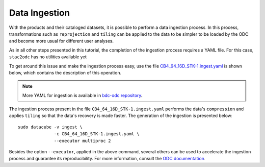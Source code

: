 ..
    This file is part of bdc-odc
    Copyright 2020 INPE.

    bdc-odc is free software; you can redistribute it and/or modify it
    under the terms of the MIT License; see LICENSE file for more details.


Data Ingestion
===============

With the products and their cataloged datasets, it is possible to perform a data ingestion process. In this process, transformations such as ``reprojection`` and ``tiling`` can be applied to the data to be simpler to be loaded by the ODC and become more usual for different user analyses.

As in all other steps presented in this tutorial, the completion of the ingestion process requires a YAML file. For this case, ``stac2odc`` has no utilities available yet

To get around this issue and make the ingestion process easy, use the file `CB4_64_16D_STK-1.ingest.yaml <https://raw.githubusercontent.com/brazil-data-cube/bdc-odc/master/config/datacube-core/ingest/CB4_64_16D_STK-1.ingest.yaml>`_ is shown below, which contains the description of this operation.

.. code-block:: yaml
    :caption: File with the description of the ingestion process of the product ``CB4_64_16D_STK-1``.

    source_type: CB4_64_16D_STK_1
    output_type: CB4_64_16D_STK_1_ingested

    description: CBERS-4 ingested data

    location: '/data/ingested/'
    file_path_template: 'CB4_64_16D_STK_1_ingested/CB4_64_16D_STK_1_ingested_{tile_index[0]}_{tile_index[1]}_{start_time}.nc'

    global_attributes:
        title: CBERS-4 (AWFI) Cube Stack 16 days (v001) - Tiled
        summary: CBERS-4 data product
        source: CBERS 4 version 1
        institution: INPE
        instrument: AWFI
        cdm_data_type: Grid
        keywords: REFLECTANCE,CBERS,EARTH SCIENCE
        platform: CBERS-4
        processing_level: L2
        product_version: 'v001'
        product_suite: INPE CBERS4
        project: BDC
        naming_authority: bdc.inpe
        acknowledgment: CBERS4 is provided by the National Institute for Space Research (INPE).

    storage:
        driver: NetCDF CF

        crs: +proj=aea +lat_0=-12 +lon_0=-54 +lat_1=-2 +lat_2=-22 +x_0=5000000 +y_0=10000000 +ellps=GRS80 +units=m +no_defs
        tile_size:
                x: 100000.0
                y: 100000.0
        resolution:
                x: 64
                y: -64
        chunking:
            x: 200
            y: 200
            time: 1
        dimension_order: ['time', 'y', 'x']

    measurements:
        - name: BAND13
          dtype: int16
          nodata: -9999
          resampling_method: nearest
          src_varname: 'BAND13'
          zlib: True
          attrs:
            alias: "blue"

        - name: EVI
          dtype: int16
          nodata: -9999
          resampling_method: nearest
          src_varname: 'EVI'
          zlib: True
          attrs:
            alias: "evi"

        - name: BAND14
          dtype: int16
          nodata: -9999
          resampling_method: nearest
          src_varname: 'BAND14'
          zlib: True
          attrs:
            alias: "green"

        - name: NDVI
          dtype: int16
          nodata: -9999
          resampling_method: nearest
          src_varname: 'NDVI'
          zlib: True
          attrs:
            alias: "ndvi"

        - name: BAND15
          dtype: int16
          nodata: -9999
          resampling_method: nearest
          src_varname: 'BAND15'
          zlib: True
          attrs:
            alias: "red"



.. note::

    More YAML for ingestion is available in `bdc-odc repository <https://github.com/brazil-data-cube/bdc-odc>`_.

The ingestion process present in the file ``CB4_64_16D_STK-1.ingest.yaml`` performs the data's ``compression`` and applies ``tiling`` so that the data's recovery is made faster. The generation of the ingestion is presented below::

    sudo datacube -v ingest \
                  -c CB4_64_16D_STK-1.ingest.yaml \
                  --executor multiproc 2


Besides the option ``--executor``, applied in the above command, several others can be used to accelerate the ingestion process and guarantee its reproducibility. For more information, consult the `ODC documentation <https://datacube-core.readthedocs.io/en/latest/ops/ingest.html>`_.
